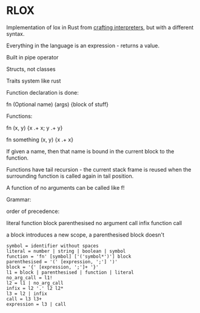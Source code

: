 * RLOX
Implementation of lox in Rust from [[https://craftinginterpreters.com/][crafting interpreters]], but with a different syntax.

Everything in the language is an expression - returns a value.

Built in pipe operator

Structs, not classes

Traits system like rust

Function declaration is done:

fn (Optional name) (args) {block of stuff}

Functions:

fn (x, y) {x .+ x; y .+ y}

fn something (x, y) {x .+ x}

If given a name, then that name is bound in the current block to the function.

Functions have tail recursion - the current stack frame is reused when the surrounding function
is called again in tail position.

A function of no arguments can be called like f!

Grammar:

order of precedence:

literal
function
block
parenthesised
no argument call
infix
function call

a block introduces a new scope, a parenthesised block doesn't

#+begin_src
symbol = identifier without spaces
literal = number | string | boolean | symbol
function = 'fn' [symbol] ['('symbol*')'] block
parenthesised = '(' [expression, ';'] ')'
block = '{' [expression, ';']+ '}'
l1 = block | parenthesised | function | literal
no_arg_call = l1!
l2 = l1 | no_arg_call
infix = l2 '.' l2 l2*
l3 = l2 | infix
call = l3 l3+
expression = l3 | call
#+end_src
